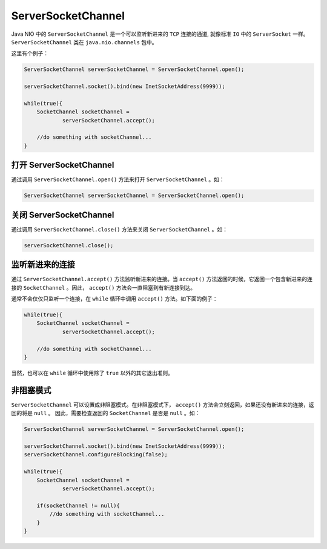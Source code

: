 *******************
ServerSocketChannel
*******************

Java NIO 中的 ``ServerSocketChannel`` 是一个可以监听新进来的 ``TCP`` 连接的通道, 就像标准 ``IO`` 中的 ``ServerSocket`` 一样。 ``ServerSocketChannel`` 类在 ``java.nio.channels`` 包中。

这里有个例子：

.. code-block:: java

	ServerSocketChannel serverSocketChannel = ServerSocketChannel.open();

	serverSocketChannel.socket().bind(new InetSocketAddress(9999));

	while(true){
	    SocketChannel socketChannel =
	            serverSocketChannel.accept();

	    //do something with socketChannel...
	}

打开 ServerSocketChannel
========================
通过调用 ``ServerSocketChannel.open()`` 方法来打开 ``ServerSocketChannel`` 。如：

.. code-block:: java

    ServerSocketChannel serverSocketChannel = ServerSocketChannel.open();

关闭 ServerSocketChannel
========================
通过调用 ``ServerSocketChannel.close()`` 方法来关闭 ``ServerSocketChannel`` 。如：

.. code-block:: java

    serverSocketChannel.close();

监听新进来的连接
===============
通过 ``ServerSocketChannel.accept()`` 方法监听新进来的连接。当 ``accept()`` 方法返回的时候，它返回一个包含新进来的连接的 ``SocketChannel`` 。因此， ``accept()`` 方法会一直阻塞到有新连接到达。

通常不会仅仅只监听一个连接，在 ``while`` 循环中调用 ``accept()`` 方法。如下面的例子：

.. code-block:: java

	while(true){
	    SocketChannel socketChannel =
	            serverSocketChannel.accept();

	    //do something with socketChannel...
	}

当然，也可以在 ``while`` 循环中使用除了 ``true`` 以外的其它退出准则。

非阻塞模式
=========
``ServerSocketChannel`` 可以设置成非阻塞模式。在非阻塞模式下， ``accept()`` 方法会立刻返回，如果还没有新进来的连接，返回的将是 ``null`` 。 因此，需要检查返回的 ``SocketChannel`` 是否是 ``null`` 。如：

.. code-block:: java

	ServerSocketChannel serverSocketChannel = ServerSocketChannel.open();

	serverSocketChannel.socket().bind(new InetSocketAddress(9999));
	serverSocketChannel.configureBlocking(false);

	while(true){
	    SocketChannel socketChannel =
	            serverSocketChannel.accept();

	    if(socketChannel != null){
	        //do something with socketChannel...
	    }
	}

